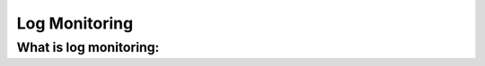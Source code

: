 .. _manual_logmonitoring:

Log Monitoring
==============

What is log monitoring:
^^^^^^^^^^^^^^^^^^^^^^^


